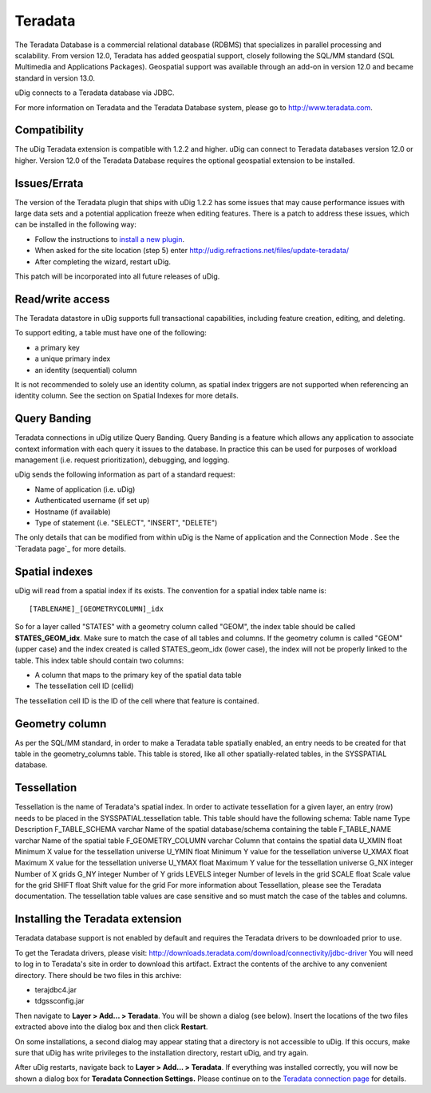 


Teradata
~~~~~~~~

The Teradata Database is a commercial relational database (RDBMS) that
specializes in parallel processing and scalability. From version 12.0,
Teradata has added geospatial support, closely following the SQL/MM
standard (SQL Multimedia and Applications Packages). Geospatial
support was available through an add-on in version 12.0 and became
standard in version 13.0.

uDig connects to a Teradata database via JDBC.

For more information on Teradata and the Teradata Database system,
please go to `http://www.teradata.com`_.



Compatibility
-------------

The uDig Teradata extension is compatible with 1.2.2 and higher. uDig
can connect to Teradata databases version 12.0 or higher. Version 12.0
of the Teradata Database requires the optional geospatial extension to
be installed.



Issues/Errata
-------------

The version of the Teradata plugin that ships with uDig 1.2.2 has some
issues that may cause performance issues with large data sets and a
potential application freeze when editing features. There is a patch
to address these issues, which can be installed in the following way:


+ Follow the instructions to `install a new plugin`_.
+ When asked for the site location (step 5) enter
  `http://udig.refractions.net/files/update-teradata/`_
+ After completing the wizard, restart uDig.


This patch will be incorporated into all future releases of uDig.



Read/write access
-----------------

The Teradata datastore in uDig supports full transactional
capabilities, including feature creation, editing, and deleting.

To support editing, a table must have one of the following:


+ a primary key
+ a unique primary index
+ an identity (sequential) column

It is not recommended to solely use an identity column, as spatial
index triggers are not supported when referencing an identity column.
See the section on Spatial Indexes for more details.


Query Banding
-------------

Teradata connections in uDig utilize Query Banding. Query Banding is a
feature which allows any application to associate context information
with each query it issues to the database. In practice this can be
used for purposes of workload management (i.e. request
prioritization), debugging, and logging.

uDig sends the following information as part of a standard request:


+ Name of application (i.e. uDig)
+ Authenticated username (if set up)
+ Hostname (if available)
+ Type of statement (i.e. "SELECT", "INSERT", "DELETE")


The only details that can be modified from within uDig is the Name of
application and the Connection Mode . See the `Teradata page`_ for
more details.



Spatial indexes
---------------

uDig will read from a spatial index if its exists. The convention for
a spatial index table name is:


::

    [TABLENAME]_[GEOMETRYCOLUMN]_idx


So for a layer called "STATES" with a geometry column called "GEOM",
the index table should be called **STATES_GEOM_idx**.
Make sure to match the case of all tables and columns. If the geometry
column is called "GEOM" (upper case) and the index created is called
STATES_geom_idx (lower case), the index will not be properly linked to
the table.
This index table should contain two columns:


+ A column that maps to the primary key of the spatial data table
+ The tessellation cell ID (cellid)


The tessellation cell ID is the ID of the cell where that feature is
contained.



Geometry column
---------------

As per the SQL/MM standard, in order to make a Teradata table
spatially enabled, an entry needs to be created for that table in the
geometry_columns table. This table is stored, like all other
spatially-related tables, in the SYSSPATIAL database.



Tessellation
------------

Tessellation is the name of Teradata's spatial index. In order to
activate tessellation for a given layer, an entry (row) needs to be
placed in the SYSSPATIAL.tessellation table. This table should have
the following schema:
Table name Type Description F_TABLE_SCHEMA varchar Name of the spatial
database/schema containing the table F_TABLE_NAME varchar Name of the
spatial table F_GEOMETRY_COLUMN varchar Column that contains the
spatial data U_XMIN float Minimum X value for the tessellation
universe U_YMIN float Minimum Y value for the tessellation universe
U_XMAX float Maximum X value for the tessellation universe U_YMAX
float Maximum Y value for the tessellation universe G_NX integer
Number of X grids G_NY integer Number of Y grids LEVELS integer Number
of levels in the grid SCALE float Scale value for the grid SHIFT float
Shift value for the grid
For more information about Tessellation, please see the Teradata
documentation.
The tessellation table values are case sensitive and so must match the
case of the tables and columns.


Installing the Teradata extension
---------------------------------

Teradata database support is not enabled by default and requires the
Teradata drivers to be downloaded prior to use.

To get the Teradata drivers, please visit:
http://downloads.teradata.com/download/connectivity/jdbc-driver
You will need to log in to Teradata's site in order to download this
artifact.
Extract the contents of the archive to any convenient directory. There
should be two files in this archive:


+ terajdbc4.jar
+ tdgssconfig.jar


Then navigate to **Layer > Add... > Teradata**. You will be shown a
dialog (see below). Insert the locations of the two files extracted
above into the dialog box and then click **Restart**.



On some installations, a second dialog may appear stating that a
directory is not accessible to uDig. If this occurs, make sure that
uDig has write privileges to the installation directory, restart uDig,
and try again.



After uDig restarts, navigate back to **Layer > Add... > Teradata**.
If everything was installed correctly, you will now be shown a dialog
box for **Teradata Connection Settings.** Please continue on to the
`Teradata connection page`_ for details.

.. _http://www.teradata.com: http://www.teradata.com
.. _Teradata connection page: Teradata page.html
.. _http://udig.refractions.net/files/update-teradata/: http://udig.refractions.net/files/update-teradata/
.. _install a new plugin: Finding new plugins.html


